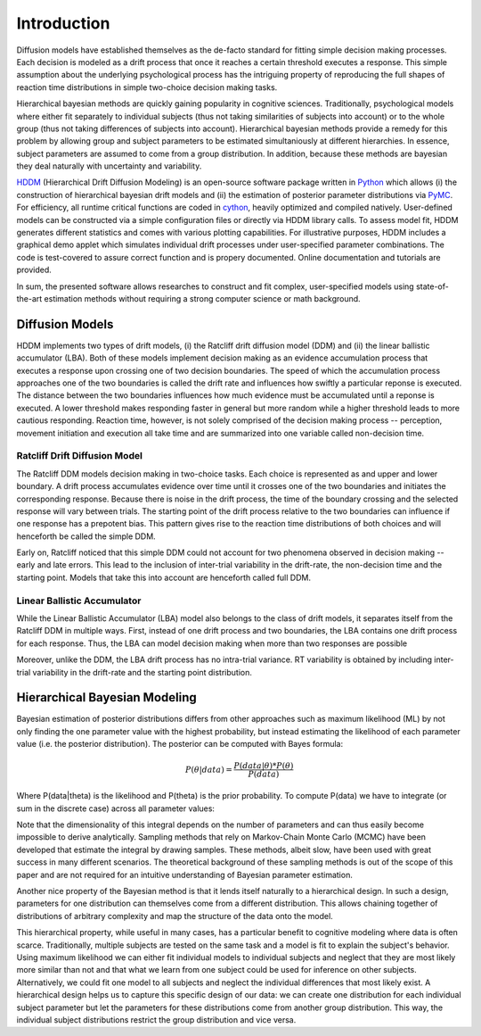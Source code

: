 ============
Introduction
============

Diffusion models have established themselves as the de-facto standard
for fitting simple decision making processes. Each decision is modeled
as a drift process that once it reaches a certain threshold executes a
response. This simple assumption about the underlying psychological
process has the intriguing property of reproducing the full shapes of
reaction time distributions in simple two-choice decision making tasks.

Hierarchical bayesian methods are quickly gaining popularity in
cognitive sciences. Traditionally, psychological models where either
fit separately to individual subjects (thus not taking similarities of
subjects into account) or to the whole group (thus not taking
differences of subjects into account). Hierarchical bayesian methods
provide a remedy for this problem by allowing group and subject
parameters to be estimated simultaniously at different hierarchies. In
essence, subject parameters are assumed to come from a group
distribution. In addition, because these methods are bayesian they
deal naturally with uncertainty and variability.

HDDM_ (Hierarchical Drift Diffusion Modeling) is an open-source
software package written in Python_ which allows (i) the construction
of hierarchical bayesian drift models and (ii) the estimation of
posterior parameter distributions via PyMC_. For efficiency, all
runtime critical functions are coded in cython_, heavily optimized and
compiled natively. User-defined models can be constructed via a simple
configuration files or directly via HDDM library calls. To assess
model fit, HDDM generates different statistics and comes with various
plotting capabilities. For illustrative purposes, HDDM includes a
graphical demo applet which simulates individual drift processes under
user-specified parameter combinations. The code is test-covered to
assure correct function and is propery documented. Online
documentation and tutorials are provided.

In sum, the presented software allows researches to construct and fit
complex, user-specified models using state-of-the-art estimation
methods without requiring a strong computer science or math
background.

----------------
Diffusion Models
----------------

HDDM implements two types of drift models, (i) the Ratcliff drift
diffusion model (DDM) and (ii) the linear ballistic accumulator
(LBA). Both of these models implement decision making as an evidence
accumulation process that executes a response upon crossing one of two
decision boundaries. The speed of which the accumulation process
approaches one of the two boundaries is called the drift rate and
influences how swiftly a particular reponse is executed. The distance
between the two boundaries influences how much evidence must be
accumulated until a reponse is executed. A lower threshold makes
responding faster in general but more random while a higher threshold
leads to more cautious responding. Reaction time, however, is not
solely comprised of the decision making process -- perception,
movement initiation and execution all take time and are summarized
into one variable called non-decision time.

Ratcliff Drift Diffusion Model
------------------------------

The Ratcliff DDM models decision making in two-choice tasks. Each
choice is represented as and upper and lower boundary. A drift process
accumulates evidence over time until it crosses one of the two
boundaries and initiates the corresponding response. Because there is
noise in the drift process, the time of the boundary crossing and the
selected response will vary between trials. The starting point of the
drift process relative to the two boundaries can influence if one
response has a prepotent bias. This pattern gives rise to the reaction
time distributions of both choices and will henceforth be called the
simple DDM.

Early on, Ratcliff noticed that this simple DDM could not account for
two phenomena observed in decision making -- early and late
errors. This lead to the inclusion of inter-trial variability in the
drift-rate, the non-decision time and the starting point. Models that
take this into account are henceforth called full DDM.


Linear Ballistic Accumulator
----------------------------

While the Linear Ballistic Accumulator (LBA) model also belongs to the
class of drift models, it separates itself from the Ratcliff DDM in
multiple ways. First, instead of one drift process and two boundaries,
the LBA contains one drift process for each response. Thus, the LBA
can model decision making when more than two responses are possible

Moreover, unlike the DDM, the LBA drift process has no intra-trial
variance. RT variability is obtained by including inter-trial
variability in the drift-rate and the starting point distribution.

------------------------------
Hierarchical Bayesian Modeling
------------------------------

Bayesian estimation of posterior distributions differs from other
approaches such as maximum likelihood (ML) by not only finding the one
parameter value with the highest probability, but instead estimating
the likelihood of each parameter value (i.e. the posterior
distribution). The posterior can be computed with Bayes formula:

.. math::

    P(\theta|data) = \frac{P(data|\theta) * P(\theta)}{P(data)}

Where P(data|\theta) is the likelihood and P(\theta) is the prior
probability. To compute P(data) we have to integrate (or sum in the
discrete case) across all parameter values:

Note that the dimensionality of this integral depends on the number of
parameters and can thus easily become impossible to derive
analytically. Sampling methods that rely on Markov-Chain Monte Carlo
(MCMC) have been developed that estimate the integral by drawing
samples. These methods, albeit slow, have been used with great success
in many different scenarios. The theoretical background of these
sampling methods is out of the scope of this paper and are not
required for an intuitive understanding of Bayesian parameter
estimation.

Another nice property of the Bayesian method is that it lends itself
naturally to a hierarchical design. In such a design, parameters for
one distribution can themselves come from a different
distribution. This allows chaining together of distributions of
arbitrary complexity and map the structure of the data onto the model. 

This hierarchical property, while useful in many cases, has a
particular benefit to cognitive modeling where data is often
scarce. Traditionally, multiple subjects are tested on the same task
and a model is fit to explain the subject's behavior. Using maximum
likelihood we can either fit individual models to individual subjects
and neglect that they are most likely more similar than not and that
what we learn from one subject could be used for inference on other
subjects. Alternatively, we could fit one model to all subjects and
neglect the individual differences that most likely exist. A
hierarchical design helps us to capture this specific design of our
data: we can create one distribution for each individual subject
parameter but let the parameters for these distributions come from
another group distribution. This way, the individual subject
distributions restrict the group distribution and vice versa. 

.. _HDDM: http://github.com/twiecki/hddm
.. _Python: http://www.python.org/
.. _PyMC: http://code.google.com/p/pymc/
.. _Cython: http://www.cython.org/
